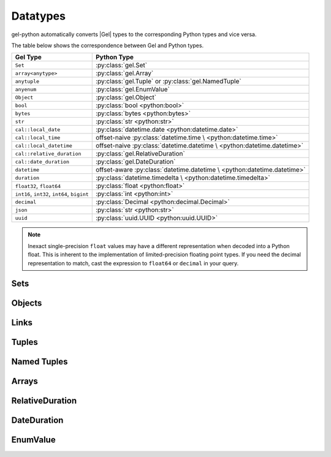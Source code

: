 .. _gel-python-datatypes:

=========
Datatypes
=========

.. py:currentmodule:: gel


gel-python automatically converts |Gel| types to the corresponding Python
types and vice versa.

The table below shows the correspondence between Gel and Python types.

+----------------------------+-----------------------------------------------------+
| Gel Type                   |  Python Type                                        |
+============================+=====================================================+
| ``Set``                    | :py:class:`gel.Set`                                 |
+----------------------------+-----------------------------------------------------+
| ``array<anytype>``         | :py:class:`gel.Array`                               |
+----------------------------+-----------------------------------------------------+
| ``anytuple``               | :py:class:`gel.Tuple` or                            |
|                            | :py:class:`gel.NamedTuple`                          |
+----------------------------+-----------------------------------------------------+
| ``anyenum``                | :py:class:`gel.EnumValue`                           |
+----------------------------+-----------------------------------------------------+
| ``Object``                 | :py:class:`gel.Object`                              |
+----------------------------+-----------------------------------------------------+
| ``bool``                   | :py:class:`bool <python:bool>`                      |
+----------------------------+-----------------------------------------------------+
| ``bytes``                  | :py:class:`bytes <python:bytes>`                    |
+----------------------------+-----------------------------------------------------+
| ``str``                    | :py:class:`str <python:str>`                        |
+----------------------------+-----------------------------------------------------+
| ``cal::local_date``        | :py:class:`datetime.date <python:datetime.date>`    |
+----------------------------+-----------------------------------------------------+
| ``cal::local_time``        | offset-naive :py:class:`datetime.time \             |
|                            | <python:datetime.time>`                             |
+----------------------------+-----------------------------------------------------+
| ``cal::local_datetime``    | offset-naive :py:class:`datetime.datetime \         |
|                            | <python:datetime.datetime>`                         |
+----------------------------+-----------------------------------------------------+
| ``cal::relative_duration`` | :py:class:`gel.RelativeDuration`                    |
+----------------------------+-----------------------------------------------------+
| ``cal::date_duration``     | :py:class:`gel.DateDuration`                        |
+----------------------------+-----------------------------------------------------+
| ``datetime``               | offset-aware :py:class:`datetime.datetime \         |
|                            | <python:datetime.datetime>`                         |
+----------------------------+-----------------------------------------------------+
| ``duration``               | :py:class:`datetime.timedelta \                     |
|                            | <python:datetime.timedelta>`                        |
+----------------------------+-----------------------------------------------------+
| ``float32``,               | :py:class:`float <python:float>`                    |
| ``float64``                |                                                     |
+----------------------------+-----------------------------------------------------+
| ``int16``,                 | :py:class:`int <python:int>`                        |
| ``int32``,                 |                                                     |
| ``int64``,                 |                                                     |
| ``bigint``                 |                                                     |
+----------------------------+-----------------------------------------------------+
| ``decimal``                | :py:class:`Decimal <python:decimal.Decimal>`        |
+----------------------------+-----------------------------------------------------+
| ``json``                   | :py:class:`str <python:str>`                        |
+----------------------------+-----------------------------------------------------+
| ``uuid``                   | :py:class:`uuid.UUID <python:uuid.UUID>`            |
+----------------------------+-----------------------------------------------------+

.. note::

    Inexact single-precision ``float`` values may have a different
    representation when decoded into a Python float.  This is inherent
    to the implementation of limited-precision floating point types.
    If you need the decimal representation to match, cast the expression
    to ``float64`` or ``decimal`` in your query.


.. _gel-python-types-set:

Sets
====

.. py:class:: Set()

    This is :py:class:`list <python:list>` since version 1.0.


.. _gel-python-types-object:

Objects
=======

.. py:class:: Object()

    An immutable representation of an object instance returned from a query.

    .. versionchanged:: 1.0

        ``gel.Object`` instances are dataclass-compatible since version 1.0,
        for example, ``dataclasses.is_dataclass()`` will return ``True``, and
        ``dataclasses.asdict()`` will work on ``gel.Object`` instances.

    .. versionchanged:: 1.0

        ``gel.Object.__hash__`` is just ``object.__hash__`` in version 1.0.
        Similarly, ``==`` is equivalent to the ``is`` operator comparing
        ``gel.Object`` instances, and ``<``, ``<=``, ``>``, ``>=`` are not
        allowed on ``gel.Object`` instances.

    The value of an object property or a link can be accessed through
    a corresponding attribute:

    .. code-block:: pycon

        >>> import gel
        >>> client = gel.create_client()
        >>> r = client.query_single('''
        ...     SELECT schema::ObjectType {name}
        ...     FILTER .name = 'std::Object'
        ...     LIMIT 1''')
        >>> r
        Object{name := 'std::Object'}
        >>> r.name
        'std::Object'

    .. describe:: obj[linkname]

       Return a :py:class:`gel.Link` or a :py:class:`gel.LinkSet` instance
       representing the instance(s) of link *linkname* associated with
       *obj*.

       Example:

       .. code-block:: pycon

          >>> import gel
          >>> client = gel.create_client()
          >>> r = client.query_single('''
          ...     SELECT schema::Property {name, annotations: {name, @value}}
          ...     FILTER .name = 'listen_port'
          ...            AND .source.name = 'cfg::Config'
          ...     LIMIT 1''')
          >>> r
          Object {
              name: 'listen_port',
              annotations: {
                  Object {
                      name: 'cfg::system',
                      @value: 'true'
                  }
              }
          }
          >>> r['annotations']
          LinkSet(name='annotations')
          >>> l = list(r['annotations])[0]
          >>> l.value
          'true'


Links
=====

.. py:class:: Link

    An immutable representation of an object link.

    Links are created when :py:class:`gel.Object` is accessed via
    a ``[]`` operator.  Using Link objects explicitly is useful for
    accessing link properties.


.. py:class:: LinkSet

    An immutable representation of a set of Links.

    LinkSets are created when a multi link on :py:class:`gel.Object`
    is accessed via a ``[]`` operator.


Tuples
======

.. py:class:: Tuple()

    This is :py:class:`tuple <python:tuple>` since version 1.0.


Named Tuples
============

.. py:class:: NamedTuple()

    An immutable value representing a Gel named tuple value.

    .. versionchanged:: 1.0

        ``gel.NamedTuple`` is a subclass of :py:class:`tuple <python:tuple>`
        and is duck-type compatible with ``collections.namedtuple`` since
        version 1.0.

    Instances of ``gel.NamedTuple`` generally behave similarly to
    :py:func:`namedtuple <python:collections.namedtuple>`:

    .. code-block:: pycon

        >>> import gel
        >>> client = gel.create_client()
        >>> r = client.query_single('''SELECT (a := 1, b := 'a', c := [3])''')
        >>> r
        (a := 1, b := 'a', c := [3])
        >>> r.b
        'a'
        >>> r[0]
        1
        >>> r == (1, 'a', [3])
        True
        >>> r._fields
        ('a', 'b', 'c')


Arrays
======

.. py:class:: Array()

    This is :py:class:`list <python:list>` since version 1.0.


RelativeDuration
================

.. py:class:: RelativeDuration()

    An immutable value representing a Gel ``cal::relative_duration`` value.

    .. code-block:: pycon

        >>> import gel
        >>> client = gel.create_client()
        >>> r = client.query_single('''SELECT <cal::relative_duration>"1 year 2 days 3 seconds"''')
        >>> r
        <gel.RelativeDuration "P1Y2DT3S">
        >>> r.months
        12
        >>> r.days
        2
        >>> r.microseconds
        3000000


DateDuration
============

.. py:class:: DateDuration()

    An immutable value representing a Gel ``cal::date_duration`` value.

    .. code-block:: pycon

        >>> import gel
        >>> client = gel.create_client()
        >>> r = client.query_single('''SELECT <cal::date_duration>"1 year 2 days"''')
        >>> r
        <gel.DateDuration "P1Y2D">
        >>> r.months
        12
        >>> r.days
        2


EnumValue
=========

.. py:class:: EnumValue()

    An immutable value representing a Gel enum value.

    .. versionchanged:: 1.0

        Since version 1.0, ``gel.EnumValue`` is a subclass of
        :py:class:`enum.Enum <python:enum.Enum>`. Actual enum values are
        instances of ad-hoc enum classes created by the codecs to represent
        the actual members defined in your Gel schema.

    .. code-block:: pycon

        >>> import gel
        >>> client = gel.create_client()
        >>> r = client.query_single("""SELECT <Color>'red'""")
        >>> r
        <gel.EnumValue 'red'>
        >>> str(r)
        'red'
        >>> r.value  # added in 1.0
        'red'
        >>> r.name  # added in 1.0, simply str.upper() of r.value
        'RED'
